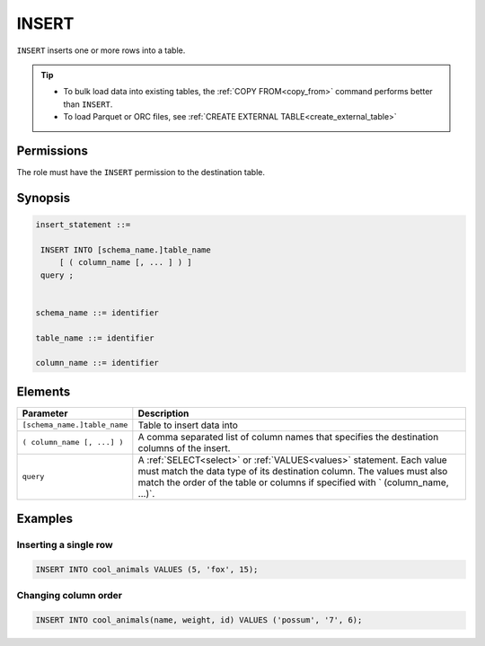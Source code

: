 .. _insert:

**********************
INSERT
**********************

``INSERT`` inserts one or more rows into a table.

.. tip:: 
   * To bulk load data into existing tables, the :ref:`COPY FROM<copy_from>` command performs better than ``INSERT``.
   * To load Parquet or ORC files, see :ref:`CREATE EXTERNAL TABLE<create_external_table>`

Permissions
=============

The role must have the ``INSERT`` permission to the destination table.

Synopsis
==========

.. code-block:: postgres

   insert_statement ::=

    INSERT INTO [schema_name.]table_name
        [ ( column_name [, ... ] ) ]
    query ;
    

   schema_name ::= identifier
   
   table_name ::= identifier

   column_name ::= identifier


Elements
============

.. list-table:: 
   :widths: auto
   :header-rows: 1
   
   * - Parameter
     - Description
   * - ``[schema_name.]table_name``
     - Table to insert data into
   * - ``( column_name [, ...] )``
     - A comma separated list of column names that specifies the destination columns of the insert.
   * - ``query``
     - A :ref:`SELECT<select>` or :ref:`VALUES<values>` statement. Each value must match the data type of its destination column. The values must also match the order of the table or columns if specified with ` (column_name, ...)`.



Examples
===========

Inserting a single row
------------------------------

.. code-block:: postgres
   
   INSERT INTO cool_animals VALUES (5, 'fox', 15);

Changing column order
------------------------------

.. code-block:: postgres
   
   INSERT INTO cool_animals(name, weight, id) VALUES ('possum', '7', 6);


